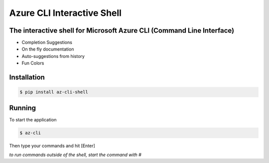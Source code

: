 Azure CLI Interactive Shell
****************************
The interactive shell for Microsoft Azure CLI (Command Line Interface)
######################################################################

* Completion Suggestions
* On the fly documentation
* Auto-suggestions from history
* Fun Colors

Installation
############
.. code-block:: console

   $ pip install az-cli-shell

Running
########

To start the application

.. code-block:: console

   $ az-cli

Then type your commands and hit [Enter]

*to run commands outside of the shell, start the command with #*